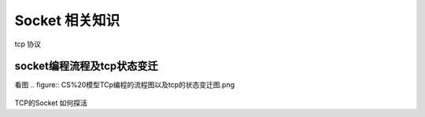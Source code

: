 Socket 相关知识
===========================
.. figure:: tcp%20协议.png

tcp 协议

socket编程流程及tcp状态变迁
-------------------------
看图
.. figure:: CS%20模型TCp编程的流程图以及tcp的状态变迁图.png 
   

.. figure:: UDP%20的构建过程.png



TCP的Socket 如何探活

